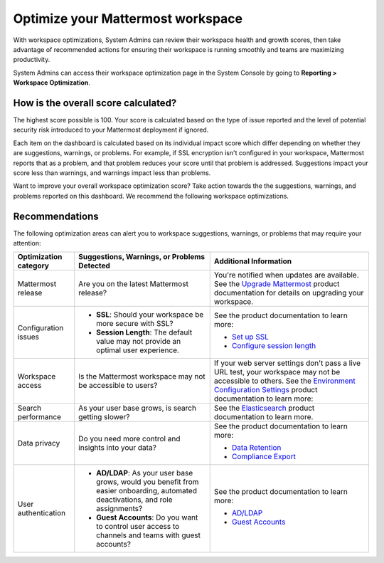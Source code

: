 Optimize your Mattermost workspace
==================================

|all-plans| |cloud| |self-hosted|

.. |all-plans| image:: ../images/all-plans-badge.png
  :scale: 30
  :target: https://mattermost.com/pricing
  :alt: Available in Mattermost Free and Starter subscription plans.

.. |cloud| image:: ../images/cloud-badge.png
  :scale: 30
  :target: https://mattermost.com/download
  :alt: Available for Mattermost Cloud deployments.

.. |self-hosted| image:: ../images/self-hosted-badge.png
  :scale: 30
  :target: https://mattermost.com/deploy
  :alt: Available for Mattermost Self-Hosted deployments.

With workspace optimizations, System Admins can review their workspace health and growth scores, then take advantage of recommended actions for ensuring their workspace is running smoothly and teams are maximizing productivity. 

System Admins can access their workspace optimization page in the System Console by going to **Reporting > Workspace Optimization**.

.. image:: ../images/workspace-optimization.png
  :alt: Review your workspace health and growth scores, then take advantage of recommended optimizations.

How is the overall score calculated?
------------------------------------

The highest score possible is 100. Your score is calculated based on the type of issue reported and the level of potential security risk introduced to your Mattermost deployment if ignored. 

Each item on the dashboard is calculated based on its individual impact score which differ depending on whether they are suggestions, warnings, or problems. For example, if SSL encryption isn't configured in your workspace, Mattermost reports that as a problem, and that problem reduces your score until that problem is addressed. Suggestions impact your score less than warnings, and warnings impact less than problems.

Want to improve your overall workspace optimization score? Take action towards the the suggestions, warnings, and problems reported on this dashboard. We recommend the following workspace optimizations.

Recommendations
---------------

The following optimization areas can alert you to workspace suggestions, warnings, or problems that may require your attention:

+-----------------------+----------------------------------------------------------------------------------------------------------+----------------------------------------------------------------------------------------------------------------------------------------------------------------------+
| Optimization category | Suggestions, Warnings, or Problems Detected                                                              | Additional Information                                                                                                                                               |
+=======================+==========================================================================================================+======================================================================================================================================================================+
| Mattermost release    | Are you on the latest Mattermost release?                                                                | You're notified when updates are available.                                                                                                                          |
|                       |                                                                                                          | See the `Upgrade Mattermost <https://docs.mattermost.com/upgrade/upgrading-mattermost-server.html>`__ product documentation for details on upgrading your workspace. |
+-----------------------+----------------------------------------------------------------------------------------------------------+----------------------------------------------------------------------------------------------------------------------------------------------------------------------+
| Configuration issues  | - **SSL**: Should your workspace be more secure with SSL?                                                | See the product documentation to learn more:                                                                                                                         |
|                       |                                                                                                          |                                                                                                                                                                      |
|                       | - **Session Length**: The default value may not provide an optimal user experience.                      | - `Set up SSL <https://docs.mattermost.com/onboard/ssl-client-certificate.html>`__                                                                                   |
|                       |                                                                                                          | - `Configure session length <https://docs.mattermost.com/configure/configuration-settings.html#session-lengths>`__                                                   |
+-----------------------+----------------------------------------------------------------------------------------------------------+----------------------------------------------------------------------------------------------------------------------------------------------------------------------+
| Workspace access      | Is the Mattermost workspace may not be accessible to users?                                              | If your web server settings don't pass a live URL test, your workspace may not be accessible to others.                                                              |
|                       |                                                                                                          | See the `Environment Configuration Settings <https://docs.mattermost.com/configure/configuration-settings.html#environment>`__ product documentation to learn more:  |
+-----------------------+----------------------------------------------------------------------------------------------------------+----------------------------------------------------------------------------------------------------------------------------------------------------------------------+
| Search performance    | As your user base grows, is search getting slower?                                                       | See the `Elasticsearch <https://docs.mattermost.com/scale/elasticsearch.html>`__ product documentation to learn more.                                                |
+-----------------------+----------------------------------------------------------------------------------------------------------+----------------------------------------------------------------------------------------------------------------------------------------------------------------------+
| Data privacy          | Do you need more control and insights into your data?                                                    | See the product documentation to learn more:                                                                                                                         |
|                       |                                                                                                          |                                                                                                                                                                      |
|                       |                                                                                                          | - `Data Retention <https://docs.mattermost.com/comply/data-retention-policy.html>`__                                                                                 |
|                       |                                                                                                          | - `Compliance Export <https://docs.mattermost.com/comply/compliance-export.html>`__                                                                                  |
+-----------------------+----------------------------------------------------------------------------------------------------------+----------------------------------------------------------------------------------------------------------------------------------------------------------------------+
| User authentication   | - **AD/LDAP**: As your user base grows, would you benefit from easier onboarding,                        | See the product documentation to learn more:                                                                                                                         |
|                       |   automated deactivations, and role assignments?                                                         |                                                                                                                                                                      |
|                       |                                                                                                          | - `AD/LDAP <https://docs.mattermost.com/configure/configuration-settings.html#ad-ldap>`__                                                                            |
|                       | - **Guest Accounts**: Do you want to control user access to channels and teams with guest accounts?      | - `Guest Accounts <https://docs.mattermost.com/onboard/guest-accounts.html>`__                                                                                       |
+-----------------------+----------------------------------------------------------------------------------------------------------+----------------------------------------------------------------------------------------------------------------------------------------------------------------------+
